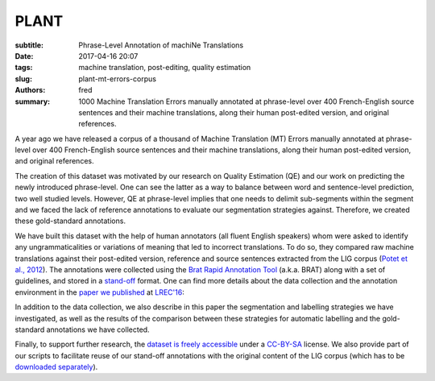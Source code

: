 PLANT
=====

:subtitle: Phrase-Level Annotation of machiNe Translations

:date: 2017-04-16 20:07
:tags: machine translation, post-editing, quality estimation
:slug: plant-mt-errors-corpus
:authors: fred 

:summary: 1000 Machine Translation Errors manually annotated at phrase-level over 400 French-English source sentences and their machine translations, along their human post-edited version, and original references. 

A year ago we have released a corpus of a thousand of Machine Translation (MT) Errors manually annotated at phrase-level over 400 French-English source sentences and their machine translations, along their human post-edited version, and original references.

The creation of this dataset was motivated by our research on Quality Estimation (QE) and our work on predicting the newly introduced phrase-level.
One can see the latter as a way to balance between word and sentence-level prediction, two well studied levels. 
However, QE at phrase-level implies that one needs to delimit sub-segments within the segment and we faced the lack of reference annotations to evaluate our segmentation strategies against. Therefore, we created these gold-standard annotations.

We have built this dataset with the help of human annotators (all fluent English speakers) whom were asked to identify any ungrammaticalities or variations of meaning that led to incorrect translations. 
To do so, they compared raw machine translations against their post-edited version, reference and source sentences extracted from the LIG corpus (`Potet et al., 2012`_). 
The annotations were collected using the `Brat Rapid Annotation Tool`_ (a.k.a. BRAT) along with a set of guidelines, and stored in a `stand-off`_ format.
One can find more details about the data collection and the annotation environment in the `paper we published`_ at `LREC'16`_:

In addition to the data collection, we also describe in this paper the segmentation and labelling strategies we have investigated, as well as the results of the comparison between these strategies for automatic labelling and the gold-standard annotations we have collected.

Finally, to support further research, the `dataset is freely accessible`_ under a `CC-BY-SA`_ license. 
We also provide part of our scripts to facilitate reuse of our stand-off annotations with the original content of the LIG corpus (which has to be `downloaded separately`_).


.. _Potet et al., 2012: http://citeseerx.ist.psu.edu/viewdoc/download?doi=10.1.1.680.3108&rep=rep1&type=pdf
.. _downloaded separately: http://www-clips.imag.fr/geod/User/marion.potet/index.php?page=download
.. _Brat Rapid Annotation Tool: http://brat.nlplab.org/
.. _stand-off: http://brat.nlplab.org/standoff.html
.. _LREC'16: http://lrec2016.lrec-conf.org/
.. _paper we published: /papers/pdf/blain_et_al_23-28_phrase_level_segmentation_and_labelling_of_machine_translation_errors.pdf 
.. _dataset is freely accessible: http://staffwww.dcs.shef.ac.uk/people/L.Specia/resources/usfd-plant.tar.gz
.. _CC-BY-SA: https://creativecommons.org/licenses/by-sa/4.0/legalcode
